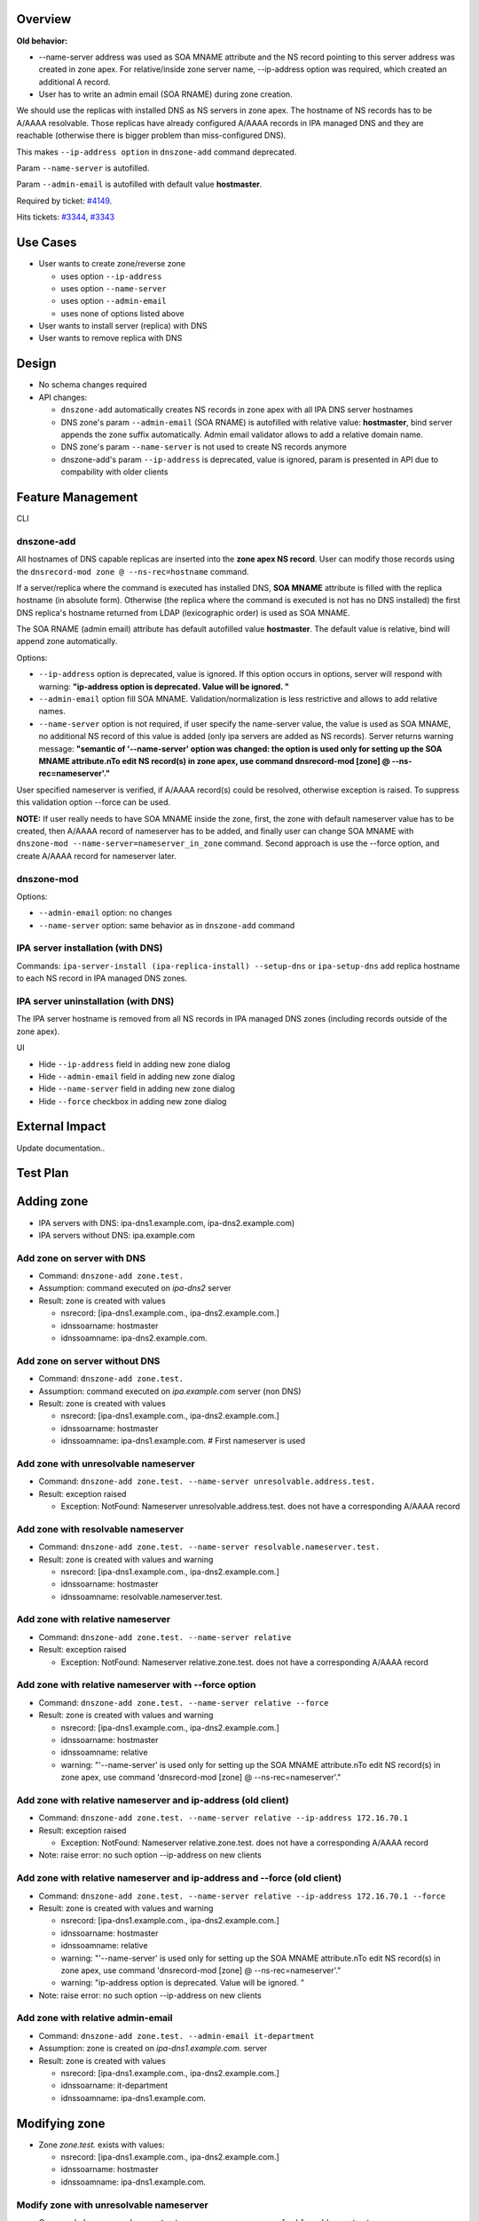 Overview
--------

**Old behavior:**

-  --name-server address was used as SOA MNAME attribute and the NS
   record pointing to this server address was created in zone apex. For
   relative/inside zone server name, --ip-address option was required,
   which created an additional A record.
-  User has to write an admin email (SOA RNAME) during zone creation.

We should use the replicas with installed DNS as NS servers in zone
apex. The hostname of NS records has to be A/AAAA resolvable. Those
replicas have already configured A/AAAA records in IPA managed DNS and
they are reachable (otherwise there is bigger problem than
miss-configured DNS).

This makes ``--ip-address option`` in ``dnszone-add`` command
deprecated.

Param ``--name-server`` is autofilled.

Param ``--admin-email`` is autofilled with default value **hostmaster**.

Required by ticket:
`#4149 <https://fedorahosted.org/freeipa/ticket/4149>`__.

Hits tickets: `#3344 <https://fedorahosted.org/freeipa/ticket/3344>`__,
`#3343 <https://fedorahosted.org/freeipa/ticket/3343>`__



Use Cases
---------

-  User wants to create zone/reverse zone

   -  uses option ``--ip-address``
   -  uses option ``--name-server``
   -  uses option ``--admin-email``
   -  uses none of options listed above

-  User wants to install server (replica) with DNS
-  User wants to remove replica with DNS

Design
------

-  No schema changes required
-  API changes:

   -  ``dnszone-add`` automatically creates NS records in zone apex with
      all IPA DNS server hostnames
   -  DNS zone's param ``--admin-email`` (SOA RNAME) is autofilled with
      relative value: **hostmaster**, bind server appends the zone
      suffix automatically. Admin email validator allows to add a
      relative domain name.
   -  DNS zone's param ``--name-server`` is not used to create NS
      records anymore
   -  dnszone-add's param ``--ip-address`` is deprecated, value is
      ignored, param is presented in API due to compability with older
      clients



Feature Management
------------------

CLI



dnszone-add
^^^^^^^^^^^

All hostnames of DNS capable replicas are inserted into the **zone apex
NS record**. User can modify those records using the
``dnsrecord-mod zone @ --ns-rec=hostname`` command.

If a server/replica where the command is executed has installed DNS,
**SOA MNAME** attribute is filled with the replica hostname (in absolute
form). Otherwise (the replica where the command is executed is not has
no DNS installed) the first DNS replica's hostname returned from LDAP
(lexicographic order) is used as SOA MNAME.

The SOA RNAME (admin email) attribute has default autofilled value
**hostmaster**. The default value is relative, bind will append zone
automatically.

Options:

-  ``--ip-address`` option is deprecated, value is ignored. If this
   option occurs in options, server will respond with warning:
   **"ip-address option is deprecated. Value will be ignored. "**

-  ``--admin-email`` option fill SOA MNAME. Validation/normalization is
   less restrictive and allows to add relative names.

-  ``--name-server`` option is not required, if user specify the
   name-server value, the value is used as SOA MNAME, no additional NS
   record of this value is added (only ipa servers are added as NS
   records). Server returns warning message: **"semantic of
   '--name-server' option was changed: the option is used only for
   setting up the SOA MNAME attribute.\nTo edit NS record(s) in zone
   apex, use command dnsrecord-mod [zone] @ --ns-rec=nameserver'."**

User specified nameserver is verified, if A/AAAA record(s) could be
resolved, otherwise exception is raised. To suppress this validation
option --force can be used.

**NOTE:** If user really needs to have SOA MNAME inside the zone, first,
the zone with default nameserver value has to be created, then A/AAAA
record of nameserver has to be added, and finally user can change SOA
MNAME with ``dnszone-mod --name-server=nameserver_in_zone`` command.
Second approach is use the --force option, and create A/AAAA record for
nameserver later.



dnszone-mod
^^^^^^^^^^^

Options:

-  ``--admin-email`` option: no changes
-  ``--name-server`` option: same behavior as in ``dnszone-add`` command



IPA server installation (with DNS)
^^^^^^^^^^^^^^^^^^^^^^^^^^^^^^^^^^

Commands: ``ipa-server-install (ipa-replica-install) --setup-dns`` or
``ipa-setup-dns`` add replica hostname to each NS record in IPA managed
DNS zones.



IPA server uninstallation (with DNS)
^^^^^^^^^^^^^^^^^^^^^^^^^^^^^^^^^^^^

The IPA server hostname is removed from all NS records in IPA managed
DNS zones (including records outside of the zone apex).

UI

-  Hide ``--ip-address`` field in adding new zone dialog
-  Hide ``--admin-email`` field in adding new zone dialog
-  Hide ``--name-server`` field in adding new zone dialog
-  Hide ``--force`` checkbox in adding new zone dialog



External Impact
---------------

Update documentation..



Test Plan
---------



Adding zone
----------------------------------------------------------------------------------------------

-  IPA servers with DNS: ipa-dns1.example.com, ipa-dns2.example.com)
-  IPA servers without DNS: ipa.example.com



Add zone on server with DNS
^^^^^^^^^^^^^^^^^^^^^^^^^^^

-  Command: ``dnszone-add zone.test.``
-  Assumption: command executed on *ipa-dns2* server
-  Result: zone is created with values

   -  nsrecord: [ipa-dns1.example.com., ipa-dns2.example.com.]
   -  idnssoarname: hostmaster
   -  idnssoamname: ipa-dns2.example.com.



Add zone on server without DNS
^^^^^^^^^^^^^^^^^^^^^^^^^^^^^^

-  Command: ``dnszone-add zone.test.``
-  Assumption: command executed on *ipa.example.com* server (non DNS)
-  Result: zone is created with values

   -  nsrecord: [ipa-dns1.example.com., ipa-dns2.example.com.]
   -  idnssoarname: hostmaster
   -  idnssoamname: ipa-dns1.example.com. # First nameserver is used



Add zone with unresolvable nameserver
^^^^^^^^^^^^^^^^^^^^^^^^^^^^^^^^^^^^^

-  Command:
   ``dnszone-add zone.test. --name-server unresolvable.address.test.``
-  Result: exception raised

   -  Exception: NotFound: Nameserver unresolvable.address.test. does
      not have a corresponding A/AAAA record



Add zone with resolvable nameserver
^^^^^^^^^^^^^^^^^^^^^^^^^^^^^^^^^^^

-  Command:
   ``dnszone-add zone.test. --name-server resolvable.nameserver.test.``
-  Result: zone is created with values and warning

   -  nsrecord: [ipa-dns1.example.com., ipa-dns2.example.com.]
   -  idnssoarname: hostmaster
   -  idnssoamname: resolvable.nameserver.test.



Add zone with relative nameserver
^^^^^^^^^^^^^^^^^^^^^^^^^^^^^^^^^

-  Command: ``dnszone-add zone.test. --name-server relative``
-  Result: exception raised

   -  Exception: NotFound: Nameserver relative.zone.test. does not have
      a corresponding A/AAAA record



Add zone with relative nameserver with --force option
^^^^^^^^^^^^^^^^^^^^^^^^^^^^^^^^^^^^^^^^^^^^^^^^^^^^^

-  Command: ``dnszone-add zone.test. --name-server relative --force``
-  Result: zone is created with values and warning

   -  nsrecord: [ipa-dns1.example.com., ipa-dns2.example.com.]
   -  idnssoarname: hostmaster
   -  idnssoamname: relative
   -  warning: "'--name-server' is used only for setting up the SOA
      MNAME attribute.\nTo edit NS record(s) in zone apex, use command
      'dnsrecord-mod [zone] @ --ns-rec=nameserver'."



Add zone with relative nameserver and ip-address (old client)
^^^^^^^^^^^^^^^^^^^^^^^^^^^^^^^^^^^^^^^^^^^^^^^^^^^^^^^^^^^^^

-  Command:
   ``dnszone-add zone.test. --name-server relative --ip-address 172.16.70.1``
-  Result: exception raised

   -  Exception: NotFound: Nameserver relative.zone.test. does not have
      a corresponding A/AAAA record

-  Note: raise error: no such option --ip-address on new clients



Add zone with relative nameserver and ip-address and --force (old client)
^^^^^^^^^^^^^^^^^^^^^^^^^^^^^^^^^^^^^^^^^^^^^^^^^^^^^^^^^^^^^^^^^^^^^^^^^

-  Command:
   ``dnszone-add zone.test. --name-server relative --ip-address 172.16.70.1 --force``
-  Result: zone is created with values and warning

   -  nsrecord: [ipa-dns1.example.com., ipa-dns2.example.com.]
   -  idnssoarname: hostmaster
   -  idnssoamname: relative
   -  warning: "'--name-server' is used only for setting up the SOA
      MNAME attribute.\nTo edit NS record(s) in zone apex, use command
      'dnsrecord-mod [zone] @ --ns-rec=nameserver'."
   -  warning: "ip-address option is deprecated. Value will be ignored.
      "

-  Note: raise error: no such option --ip-address on new clients



Add zone with relative admin-email
^^^^^^^^^^^^^^^^^^^^^^^^^^^^^^^^^^

-  Command: ``dnszone-add zone.test. --admin-email it-department``
-  Assumption: zone is created on *ipa-dns1.example.com.* server
-  Result: zone is created with values

   -  nsrecord: [ipa-dns1.example.com., ipa-dns2.example.com.]
   -  idnssoarname: it-department
   -  idnssoamname: ipa-dns1.example.com.



Modifying zone
----------------------------------------------------------------------------------------------

-  Zone *zone.test.* exists with values:

   -  nsrecord: [ipa-dns1.example.com., ipa-dns2.example.com.]
   -  idnssoarname: hostmaster
   -  idnssoamname: ipa-dns1.example.com.



Modify zone with unresolvable nameserver
^^^^^^^^^^^^^^^^^^^^^^^^^^^^^^^^^^^^^^^^

-  Command:
   ``dnszone-mod zone.test. --name-server unresolvable.address.test.``
-  Result: exception raised

   -  Exception: NotFound: Nameserver unresolvable.address.test. does
      not have a corresponding A/AAAA record



Modify zone with resolvable nameserver
^^^^^^^^^^^^^^^^^^^^^^^^^^^^^^^^^^^^^^

-  Command:
   ``dnszone-mod zone.test. --name-server resolvable.nameserver.test.``
-  Result: zone is modified with values

   -  nsrecord: [ipa-dns1.example.com., ipa-dns2.example.com.]
   -  idnssoarname: hostmaster
   -  idnssoamname: resolvable.nameserver.test.



Modify zone with relative nameserver with A record in zone
^^^^^^^^^^^^^^^^^^^^^^^^^^^^^^^^^^^^^^^^^^^^^^^^^^^^^^^^^^

-  Command:
   ``dnszone-mod zone.test. --name-server relative-with-A-rec-in-zone``
-  Result: zone is modified with values

   -  nsrecord: [ipa-dns1.example.com., ipa-dns2.example.com.]
   -  idnssoarname: hostmaster
   -  idnssoamname: relative-with-A-rec-in-zone



Modify zone with relative nameserver (no A/AAAA record in zone) with --force option
^^^^^^^^^^^^^^^^^^^^^^^^^^^^^^^^^^^^^^^^^^^^^^^^^^^^^^^^^^^^^^^^^^^^^^^^^^^^^^^^^^^

-  Command: ``dnszone-mod zone.test. --name-server relative --force``
-  Result: zone is created with values and warning

   -  nsrecord: [ipa-dns1.example.com., ipa-dns2.example.com.]
   -  idnssoarname: hostmaster
   -  idnssoamname: relative
   -  warning: "'--name-server' is used only for setting up the SOA
      MNAME attribute.\nTo edit NS record(s) in zone apex, use command
      'dnsrecord-mod [zone] @ --ns-rec=nameserver'."



Modify zone with relative admin-email
^^^^^^^^^^^^^^^^^^^^^^^^^^^^^^^^^^^^^

-  Command: ``dnszone-mod zone.test. --admin-email it-department2``
-  Result: zone is created with values

   -  nsrecord: [ipa-dns1.example.com., ipa-dns2.example.com.]
   -  idnssoarname: it-department2
   -  idnssoamname: ipa-dns1.example.com.



Install server/replica
----------------------------------------------------------------------------------------------

-  Command: ``ipa-server-install --setup-dns`` or
   ``ipa-replica-install --setup-dns`` or ``ipa-dns-install``
-  Result: Installed replica hostname is appended to every IPA managed
   DNS zone apex as nameserver



Remove replica
----------------------------------------------------------------------------------------------

-  Command: ``ipa-replica-manage del replica.example.com``
-  Assumption: replica is with DNS installation
-  Result: replica hostname is removed from every NS record in IPA
   managed domain (including records outside zone apex)



RFE Author
----------

`mbasti <User:Mbasti>`__ 14:00 16 September 2014 (CEST)

`Category:FreeIPA V4 Test Plan <Category:FreeIPA_V4_Test_Plan>`__
`Category:FreeIPA Test Plan <Category:FreeIPA_Test_Plan>`__
